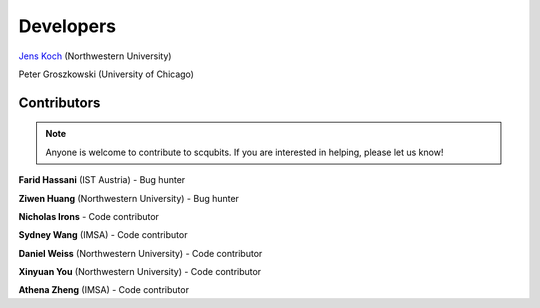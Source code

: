 .. scqubits
   Copyright (C) 2019, Jens Koch & Peter Groszkowski

.. _developers:

************
Developers
************


`Jens Koch <https://sites.northwestern.edu/koch/>`_ (Northwestern University)

Peter Groszkowski (University of Chicago)


.. _developers-contributors:

============
Contributors
============

.. note::
	
	Anyone is welcome to contribute to scqubits.  If you are interested in helping, please let us know!


**Farid Hassani** (IST Austria) - Bug hunter

**Ziwen Huang** (Northwestern University) - Bug hunter

**Nicholas Irons** - Code contributor

**Sydney Wang** (IMSA) - Code contributor

**Daniel Weiss** (Northwestern University) - Code contributor

**Xinyuan You** (Northwestern University) - Code contributor

**Athena Zheng** (IMSA) - Code contributor

